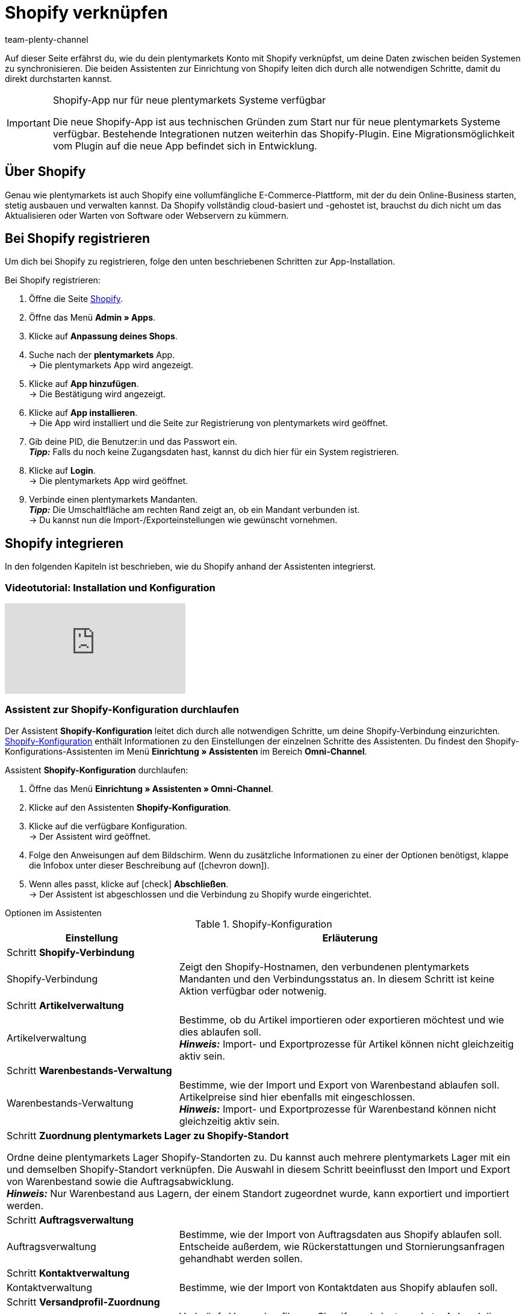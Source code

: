= Shopify verknüpfen
:keywords: Shopify, plentymarkets App, Shopify Assistent, Shopify Shops, Shopify verbinden
:description: Erfahre, wie du dein plentymarkets Konto mit Shopify verknüpfst, um deine Daten zu synchronisieren.
:author: team-plenty-channel

Auf dieser Seite erfährst du, wie du dein plentymarkets Konto mit Shopify verknüpfst, um deine Daten zwischen beiden Systemen zu synchronisieren. Die beiden Assistenten zur Einrichtung von Shopify leiten dich durch alle notwendigen Schritte, damit du direkt durchstarten kannst.

[IMPORTANT]
.Shopify-App nur für neue plentymarkets Systeme verfügbar
====
Die neue Shopify-App ist aus technischen Gründen zum Start nur für neue plentymarkets Systeme verfügbar. Bestehende Integrationen nutzen weiterhin das Shopify-Plugin. Eine Migrationsmöglichkeit vom Plugin auf die neue App befindet sich in Entwicklung.
====

[#about]
== Über Shopify

Genau wie plentymarkets ist auch Shopify eine vollumfängliche E-Commerce-Plattform, mit der du dein Online-Business starten, stetig ausbauen und verwalten kannst. Da Shopify vollständig cloud-basiert und -gehostet ist, brauchst du dich nicht um das Aktualisieren oder Warten von Software oder Webservern zu kümmern.

[#registrierung]
== Bei Shopify registrieren

Um dich bei Shopify zu registrieren, folge den unten beschriebenen Schritten zur App-Installation.

[.instruction]
Bei Shopify registrieren:

. Öffne die Seite link:https://www.shopify.com/signup[Shopify^].
. Öffne das Menü *Admin » Apps*.
. Klicke auf *Anpassung deines Shops*.
. Suche nach der *plentymarkets* App. +
→ Die plentymarkets App wird angezeigt.
. Klicke auf *App hinzufügen*. +
→ Die Bestätigung wird angezeigt.
. Klicke auf *App installieren*. +
→ Die App wird installiert und die Seite zur Registrierung von plentymarkets wird geöffnet.
. Gib deine PID, die Benutzer:in und das Passwort ein. +
*_Tipp:_* Falls du noch keine Zugangsdaten hast, kannst du dich hier für ein System registrieren.
. Klicke auf *Login*. +
→ Die plentymarkets App wird geöffnet.
. Verbinde einen plentymarkets Mandanten. +
*_Tipp:_* Die Umschaltfläche am rechten Rand zeigt an, ob ein Mandant verbunden ist. +
→ Du kannst nun die Import-/Exporteinstellungen wie gewünscht vornehmen.

[#integration]
== Shopify integrieren

In den folgenden Kapiteln ist beschrieben, wie du Shopify anhand der Assistenten integrierst.

[#2885714092]
=== Videotutorial: Installation und Konfiguration

video::4D_3vFrVBIQ[youtube]

[#shopify-konfigurations-assistent]
=== Assistent zur Shopify-Konfiguration durchlaufen

Der Assistent *Shopify-Konfiguration* leitet dich durch alle notwendigen Schritte, um deine Shopify-Verbindung einzurichten. <<tabelle-shopify-konfigurations-assistent>> enthält Informationen zu den Einstellungen der einzelnen Schritte des Assistenten. Du findest den Shopify-Konfigurations-Assistenten im Menü *Einrichtung » Assistenten* im Bereich *Omni-Channel*.

[.instruction]
Assistent *Shopify-Konfiguration* durchlaufen:

. Öffne das Menü *Einrichtung » Assistenten » Omni-Channel*.
. Klicke auf den Assistenten *Shopify-Konfiguration*.
. Klicke auf die verfügbare Konfiguration. +
→ Der Assistent wird geöffnet.
. Folge den Anweisungen auf dem Bildschirm. Wenn du zusätzliche Informationen zu einer der Optionen benötigst, klappe die Infobox unter dieser Beschreibung auf (icon:chevron-down[role="darkGrey"]).
. Wenn alles passt, klicke auf icon:check[role="green"] *Abschließen*. +
→ Der Assistent ist abgeschlossen und die Verbindung zu Shopify wurde eingerichtet.


[.collapseBox]
.Optionen im Assistenten
--
[[tabelle-shopify-konfigurations-assistent]]
.Shopify-Konfiguration
[width="100%"]
[cols="1,2a"]
|======
|Einstellung |Erläuterung

2+| Schritt *Shopify-Verbindung*

| Shopify-Verbindung
| Zeigt den Shopify-Hostnamen, den verbundenen plentymarkets Mandanten und den Verbindungsstatus an. In diesem Schritt ist keine Aktion verfügbar oder notwenig.

2+| Schritt *Artikelverwaltung*

a| Artikelverwaltung
| Bestimme, ob du Artikel importieren oder exportieren möchtest und wie dies ablaufen soll. +
*_Hinweis:_* Import- und Exportprozesse für Artikel können nicht gleichzeitig aktiv sein.

2+| Schritt *Warenbestands-Verwaltung*

| Warenbestands-Verwaltung
| Bestimme, wie der Import und Export von Warenbestand ablaufen soll. Artikelpreise sind hier ebenfalls mit eingeschlossen. +
*_Hinweis:_* Import- und Exportprozesse für Warenbestand können nicht gleichzeitig aktiv sein.

2+| Schritt *Zuordnung plentymarkets Lager zu Shopify-Standort*

Ordne deine plentymarkets Lager Shopify-Standorten zu. Du kannst auch mehrere plentymarkets Lager mit ein und demselben Shopify-Standort verknüpfen. Die Auswahl in diesem Schritt beeinflusst den Import und Export von Warenbestand sowie die Auftragsabwicklung. +
*_Hinweis:_* Nur Warenbestand aus Lagern, der einem Standort zugeordnet wurde, kann exportiert und importiert werden.

2+| Schritt *Auftragsverwaltung*

| Auftragsverwaltung
| Bestimme, wie der Import von Auftragsdaten aus Shopify ablaufen soll. Entscheide außerdem, wie Rückerstattungen und Stornierungsanfragen gehandhabt werden sollen.

2+| Schritt *Kontaktverwaltung*

| Kontaktverwaltung
| Bestimme, wie der Import von Kontaktdaten aus Shopify ablaufen soll.


2+| Schritt *Versandprofil-Zuordnung*

| Versandprofil-Zuordnung
| Verknüpfe Versandprofile von Shopify und plentymarkets. Anhand dieser Verknüpfungen werden automatisch Versandprofile für importierte Aufträge bestimmt. Du kannst für jedes bestehende Shopify-Profil ein entsprechendes plentymarkets Profil wählen.
|======
--

[#shopify-assistent-eingabefeldzuordnungen]
=== Assistent zur Eingabefeldzuordnung durchlaufen

Der Assistent zur *Eingabefeldzuordnung* hilft dir dabei, benutzerdefinierte Zuordnungen zwischen Shopify-Eingabefeldern und plentymarkets Quellfeldern zu erstellen. Diese Zuordnungen werden anschließend für den Artikelexport verwendet. <<tabelle-eingabefeldzuordnung>> enthält Informationen zu den Einstellungen der einzelnen Schritte des Assistenten. Du findest den Assistenten zur Eingabefeldzuordnung im Menü *Einrichtung » Assistenten* im Bereich *Omni-Channel*.

[.instruction]
Assistent zur *Eingabefeldzuordnung* durchlaufen:

. Öffne das Menü *Einrichtung » Assistenten » Omni-Channel*.
. Klicke auf den Assistenten *Eingabefeldzuordnungen*.
. Klicke auf die verfügbare Konfiguration. +
→ Der Assistent wird geöffnet.
. Folge den Anweisungen auf dem Bildschirm. Wenn du zusätzliche Informationen zu einer der Optionen benötigst, klappe die Infobox unter dieser Beschreibung auf (icon:chevron-down[role="darkGrey"]).
. Wenn alles passt, klicke auf icon:check[role="green"] *Abschließen*. +
→ Der Assistent ist abgeschlossen und die Eingabefeldzuordnungen wurden erstellt.

[.collapseBox]
.Optionen im Assistenten
--
[[tabelle-eingabefeldzuordnung]]
.Eingabefeldzuordnung
[width="100%"]
[cols="1,2a"]
|======
|Einstellung |Erläuterung

2+| Schritt *Shopify-Konto*

| Shopify-Konto
| Zeigt an, für welches Benutzer:innen-Konto die Einstellungen vorgenommen werden. In diesem Schritt ist keine Aktion notwendig.

2+| Schritt *Bestehende Eingabefeldzuordnungen*

| Bestehende Eingabefeldzuordnungen
| Zeigt die vorhandenen Eingabefeldzuordnungen an. Falls eine Zuordnung nicht mehr benötigt wird, kannst du sie hier zum Löschen wählen. Sobald der Assistent abgeschlossen ist, werden alle gewählten Zuordnungen gelöscht.

2+| Schritt *Neue Eingabefeldzuordnung erstellen*

| Neue Eingabefeldzuordnung erstellen
| Wähle das Shopify-Feld, das die exportierten Daten enthält. Wenn du zu diesem Zeitpunkt keine neue Zuordnung erstellen möchtest, lasse dieses Feld leer. +
*_Hinweis:_* Es kann immer nur eine Eingabefeldzuordnung pro Assistentendurchlauf erstellt werden. Durchlaufe den Assistenten also für jede weitere Zuordnung erneut. Wenn du ein Metafeld wählst, wird ein neuer Assistentenschritt erstellt.


2+| Schritt *Metafeld-Konfiguration* (optional)

| Metafeld-Konfiguration
| Dieser Schritt ist nur verfügbar, wenn du im Schritt *Neue Eingabefeldzuordnung erstellen* die Option *Metafeld* wählst. Gib den Metafeld-Namespace und -Namen von Shopify ein. +

*_Hinweis:_* Damit Shopify-Metafelder im Shopify-Backend sichtbar sind, wird eine spezielle Shopify-App benötigt. Solltest du nähere Informationen zu Shopify-Metafeldern benötigen, öffne das link:https://help.shopify.com/en/manual/metafields[Shopify Help Center^] und gib das Stichwort *Metafeld* ein.

2+| Schritt *plentymarkets Quelleingabefeld*

| plentymarkets Quelleingabefeld
| Wähle das plentymarkets Quelleingabefeld, das als Exportdatenquelle verwendet werden soll. +
*_Hinweis:_* Zuordnungen von Quelleingabefeldern sind nur für *Artikelexporte* verfügbar.

2+| Schritt *Eigenschaft* (optional)

| Eigenschaft
| Dieser Schritt ist nur verfügbar, wenn du im Schritt *plentymarkets Quelleingabefeld* die Option *Eigenschaft* gewählt hast. Wähle die Eigenschaft, die als Exportdatenquelle verwendet werden soll.
|======
--

[#weitere-einstellungen]
== Weitere Einstellungen

In den folgenden Kapiteln sind weitere Einstellungen aufgeführt, die du zusätzlich vornehmen kannst, um deine Shopify-Verknüpfung mit plentymarkets weiter einzurichten.

[#beschraenkung-warenbestand]
=== Beschränkung für Warenbestand einer Variante erstellen

Beim Export von Warenbestand exportiert die Shopify-Integration auch die *Beschränkung* von Warenbestand zum Shopify-Eingabefeld *Verkauf fortsetzen, auch wenn Produkte nicht auf Lager sind*. +
Je nach gewählter *Beschränkung* ist die Checkbox *Verkauf fortsetzen, auch wenn Produkte nicht auf Lager sind* aktiv oder inaktiv. Nähere Informationen findest du in <<tabelle-warenbestands-beschraenkung>>.

[[tabelle-warenbestands-beschraenkung]]
.Beschränkungen für Warenbestand
[cols="1,2"]
|====
| *Beschränkung* | *Verkauf fortsetzen, auch wenn Produkte nicht auf Lager sind*

| *Keine*
| Ja

| *Auf Netto-WB*
| Nein

| *Keinen WB für diese Variante führen*
| Ja
|====

[#benutzerdefinierte-autragseigenschaften]
=== Benutzerdefinierte Auftragseigenschafen importieren

Mit der Shopify-Integration kannst du außerdem benutzerdefinierte Auftragseigenschaften über den *Auftragsimport* importieren. Ein Beispiel ist das link:https://apps.shopify.com/product-personalizer[Product Personalizer Plugin^], mit dem du benutzerdefinierte Notizen, wie zum Beispiel von Nutzer:innen definierte Gravuren erfassen kannst. +
Wenn du solche Eigenschaften importieren möchtest, stelle sicher, dass der plentymarkets Artikel ein Merkmal hat, bei dem die Option *Bestellmerkmal* aktiviert ist. Diese Einstellung findest du im Menü *Einrichtung » Artikel » Merkmale*. Wenn du ein neues Merkmal erstellt, setze dort rechts bei *Bestellmerkmal* einen Haken.

[#ereignisaktionen]
=== Ereignisaktionen erstellen

Ereignisaktionen in plentymarkets ermöglichen es dir, deine Aufträge in Shopify noch gezielter zu verwalten. Nähere Informationen zu plentymarkets Ereignisaktionen findest du auf der Handbuchseite zu xref:automatisierung:ereignisaktionen.adoc[Ereignisaktionen].

[#dsgvo]
=== Berücksichtigung der DSGVO

Aufgrund von Vorgaben der Datenschutzgrundverordnung (DSGVO) wurden die im Folgenden aufgeführten Richtlinien für Konten und Aufträge von Nutzer:innen eingeführt.

[[tabelle-dsgvo]]
.Berücksichtigung der DSGVO für Kontaktimport
[cols="1,2"]
|===
|*Szenario* |*Erläuterung*

| *Kund:in wird als Gast importiert*
| Hat die Kund:in kein plentymarkets Konto, kann die Authentizität der Kund:in von keiner der beiden Seiten garantiert werden. Dies gilt auch, wenn die Kontaktdaten auf mehreren Aufträgen identisch sind. +

*Tipp:* Wenn notwendig, kannst du Kontakte des Typs *Gast* zu regulären Kontakten ändern. Weitere Informationen dazu findest du auf der Handbuchseite xref:crm:schnellsuche.adoc#gastzugang-umwandeln[Schnellsuche].

| *Kund:in wird als regulärer Kontakt importiert*
| Wird die Authentizität der Shopify-Kund:in durch eine eindeutige externe Kontakt-ID garantiert, wird ein reguläres Konto erstellt.

| *Ein bestehender plentymarkets Kontakt wird mit dem importierten Auftrag verknüpft*
| Es wird geprüft, ob eine Kund:in von Shopify mit dieser externen Kontakt-ID bereits in der Vergangenheit importiert wurde. Ist dies der Fall, wird der neue Auftragsimport diesem Kontakt zugeordnet.
|===

[#weitere-shops]
=== Weitere Shopify-Shops verknüpfen

Für jede neue Verknüpfung wird ein separater plentymarkets Mandant sowie ein separates Shopify-Konto benötigt.
Um eine zusätzliche Verknüpfung zu erstellen, musst du die plentymarkets App in jedem Shopify-Shop installieren, den du verbinden möchtest.
